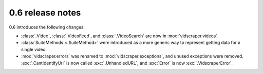.. Copyright 2009 - Participatory Culture Foundation

   This file is part of vidscraper.

   Redistribution and use in source and binary forms, with or without
   modification, are permitted provided that the following conditions
   are met:

   1. Redistributions of source code must retain the above copyright
      notice, this list of conditions and the following disclaimer.
   2. Redistributions in binary form must reproduce the above copyright
      notice, this list of conditions and the following disclaimer in the
      documentation and/or other materials provided with the distribution.

   THIS SOFTWARE IS PROVIDED BY THE AUTHOR ``AS IS`` AND ANY EXPRESS OR
   IMPLIED WARRANTIES, INCLUDING, BUT NOT LIMITED TO, THE IMPLIED WARRANTIES
   OF MERCHANTABILITY AND FITNESS FOR A PARTICULAR PURPOSE ARE DISCLAIMED.
   IN NO EVENT SHALL THE AUTHOR BE LIABLE FOR ANY DIRECT, INDIRECT,
   INCIDENTAL, SPECIAL, EXEMPLARY, OR CONSEQUENTIAL DAMAGES (INCLUDING, BUT
   NOT LIMITED TO, PROCUREMENT OF SUBSTITUTE GOODS OR SERVICES; LOSS OF USE,
   DATA, OR PROFITS; OR BUSINESS INTERRUPTION) HOWEVER CAUSED AND ON ANY
   THEORY OF LIABILITY, WHETHER IN CONTRACT, STRICT LIABILITY, OR TORT
   (INCLUDING NEGLIGENCE OR OTHERWISE) ARISING IN ANY WAY OUT OF THE USE OF
   THIS SOFTWARE, EVEN IF ADVISED OF THE POSSIBILITY OF SUCH DAMAGE.

0.6 release notes
=================

0.6 introduces the following changes:

* :class:`.Video`, :class:`.VideoFeed`, and :class:`.VideoSearch` are now in
  :mod:`vidscraper.videos`.
* :class:`SuiteMethods <.SuiteMethod>` were introduced as a more generic way
  to represent getting data for a single video.
* :mod:`vidscraper.errors` was renamed to :mod:`vidscraper.exceptions`, and
  unused exceptions were removed. :exc:`.CantIdentifyUrl` is now called
  :exc:`.UnhandledURL`, and :exc:`Error` is now :exc:`.VidscraperError`.
